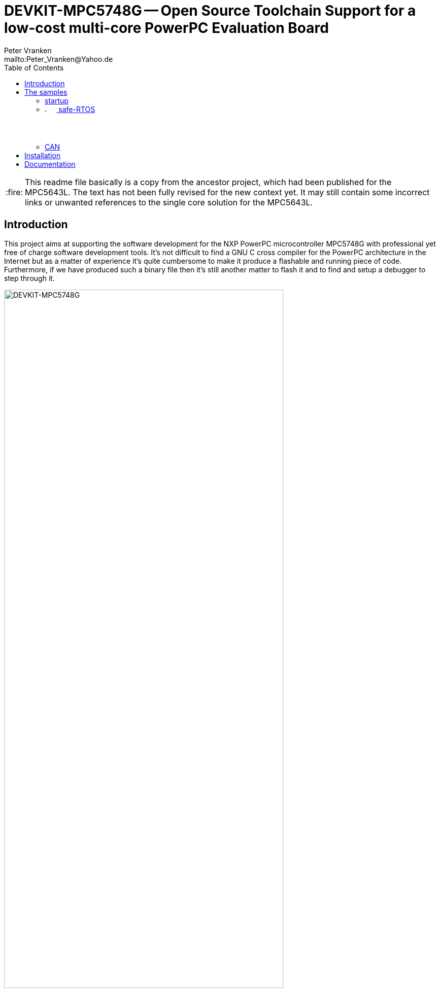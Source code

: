 // See https://isis.apache.org/guides/dg/resources/asciidoc-writers-guide.pdf
= DEVKIT-MPC5748G -- Open Source Toolchain Support for a low-cost multi-core PowerPC Evaluation Board
:Author:            Peter Vranken
:Email:             mailto:Peter_Vranken@Yahoo.de
:toc:               left
//:toclevels:         3
//:numbered:
//:xrefstyle:         short
//:sectanchors:       // Have URLs for chapters (http://.../#section-name)
:icons:             font
:caution-caption:   :fire:
:important-caption: :exclamation:
:note-caption:      :paperclip:
:tip-caption:       :bulb:
:warning-caption:   :warning:

CAUTION: This readme file basically is a copy from the ancestor project,
which had been published for the MPC5643L. The text has not been fully
revised for the new context yet. It may still contain some incorrect links
or unwanted references to the single core solution for the MPC5643L.

== Introduction

This project aims at supporting the software development for the NXP PowerPC
microcontroller MPC5748G with professional yet free of charge software
development tools. It's not difficult to find a GNU C cross compiler for the
PowerPC architecture in the Internet but as a matter of experience it's
quite cumbersome to make it produce a flashable and running piece of code.
Furthermore, if we have produced such a binary file then it's still
another matter to flash it and to find and setup a debugger to step through
it.

.The NXP evaluation board DEVKIT-MPC5748G
image::doc/DEVKIT-MPC5748G/DEVKIT-MPC5748G.jpg[DEVKIT-MPC5748G,80%]

None of these tasks can be solved in general. There are too many
dependencies on the host machine, the tool revisions, the specific chip
from the PowerPC family and the hardware board it is mounted on. Any
imaginable configuration of these will need particular investigation and
specific solutions. This project focuses on a single such configuration
and offers a clean, professional level solution for that one. It might be
possible or not possible, more or less difficult or more or less effortful
to migrate this solution to other revisions or ports of GCC or other
derivates from the microcontroller family but this is considered your
responsibility and out of scope of this project.

An important exception is the choice of the host machine. We don't expect
problems with Linux. GCC is anyway a native UNIX tool, Cygwin is obsolete
by nature, the NXP S32 Design Studio for Power Architecture is available
for Linux, too, and the makefiles used in this project have been designed
to run under Linux. Please note, that this has not been tested yet.

The configuration for this project is:

[frame="none",options="noheader",width="100%",cols="1,2"]
|=======
|Microcontroller|https://www.nxp.com/products/microcontrollers-and-processors/power-architecture-processors/mpc5xxx-55xx-32-bit-mcus/ultra-reliable-mpc56xx-32-bit-automotive-and-industrial-microcontrollers-mcus/ultra-reliable-dual-core-32-bit-mcu-for-automotive-and-industrial-applications:MPC564xL[NXP PowerPC MPC5748G]
|Evaluation board|https://www.nxp.com/design/development-boards/automotive-development-platforms/mpc57xx-mcu-platforms/mpc5748g-development-board-for-secure-gateway:DEVKIT-MPC5748G[NXP DEVKIT-MPC5748G]
|Host|Windows 10
|C compiler footnote:[
  The same compiler is element of the NXP S32 Design Studio installation. You don't need to download the compiler separately.]|https://drive.google.com/open?id=0B_3zBh2c7LroNEFIOVlJcUVKRWc[MinGW-powerpc-eabivle-4.9.4]
|Unix tools|http://www.cygwin.com/[Cygwin]
|Flash tool|https://www.nxp.com/pages/codewarrior-for-mcus-eclipse-ide-coldfire.-56800-e-dsc-kinetis.-nxp-56xx-rs08-s08-s12z-v10.7:CW-MCU10?tab=Design_Tools_Tab[NXP S32 Design Studio for Power Architecture v2.1]
|Debugger|(same as flash tool)
|=======

The project presents a few code samples for this hardware and toolchain
configuration. The samples are intended to support your software
development. They are no fully elaborated, functional applications but
they offer high quality building blocks for a true application. The next
section gives an overview.

== The samples

=== startup

The most prominent embedded sample is the blinking LED, called
https://github.com/PeterVranken/DEVKIT-MPC5748G/tree/master/samples/startup["startup"]
in this project. While it is not of any use as such it does contain a lot
of reusable stuff for real development: As there is the toolchain setup
(compiler, linker, flash tool, debugger), a powerful, generic, fully
reusable makefile and a clean piece of startup code, which will suffice
for most applications. Remove the LED blink code and start writing your
application but don't loose time with setting up your development
environment.

Sample "startup" already integrates some reusable I/O drivers:

Simple but useful for your first steps is the I/O driver to access the
user LED's and buttons on the DEVKIT-MPC5748G. Evidently, this driver is
board specific, but the others aren't.

Most useful is the DMA based serial I/O driver, which connects the C
library's printf function family with the virtual COM port, that is
element of the board's USB connection. The S32 Design Studio comes along
with a suitable terminal software; just open the according Eclipse view to
display the printed output on the host machine.

The System Timer Module driver (STM) can be used to measure time spans and
to add timing control to your software.

A driver for the Decorated Memory Storage Controller provides safe
core-to-core data exchange and an encapsulating and abstracting mutex
class further supports this.

=== image:samples/safe-RTOS/doc/manual/theme/iconSafeRTOS-asColoredIcon.jpg[width="3%", pdfwidth="5%"] safe-RTOS

https://github.com/PeterVranken/DEVKIT-MPC5748G/tree/master/samples/safe-RTOS["safe-RTOS"]
is a technically ISO 26262 compliant RTOS with a process and privileges
management concept that implements the _freedom-from-interference_
paradigm. It can be run on one or more cores. If a core decides not to run
the RTOS then it can still make use of some low-level communication
services to safely exchange data across core-boundaries.

=== CAN

The sample application
https://github.com/PeterVranken/DEVKIT-MPC5748G/tree/master/samples/CAN["CAN"]
presents a CAN driver, which supports up to eight CAN devices. One of them
is externally connected to a transceiver and a connector. Connect your CAN
equipment to connector P5 of the DEVKIT-MPC5748G and try the CAN
communication.

All samples are self-contained. There are some common elements, which are
same in both samples, like startup code and makefile. It would be natural
to put them in a shared directory and reuse them across the samples. We
decided not to do so in order to make the reuse of the samples as simple
as possible. Once you have installed the tools you will be able to copy
any sample to an arbitrary local directory and either run the makefile
from the command line or use the S32 Design Studio IDE with our Eclipse
project file to build the sample. The S32 Design Studio IDE is in either
case required to flash and debug the built software.

== Installation

Please, find more details on installing the required development tools
in Wiki page
https://github.com/PeterVranken/TRK-USB-MPC5643L/wiki/Tools-and-Installation[Tools
and Installation footnote:[
  This Wiki page still needs migration to the DEVKIT-MPC5748G project.
However there are many similarities, which makes it still useful.]].

== Documentation

//* The https://github.com/PeterVranken/DEVKIT-MPC5748G/wiki[Wiki pages] of
//  this project tell more about download and installation of the tools and
//  how to run the samples
* Each sample has a "readMe", which outlines the functionality and its
  particular added value
* The code and scripts are documented by source code comments
* Most relevant documentation about the evaluation board and the
  microcontroller has been collected in folder
  https://github.com/PeterVranken/DEVKIT-MPC5748G/tree/doc[doc]
  and much, much more can be found in the Internet
